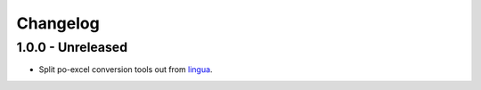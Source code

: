 Changelog
=========

1.0.0 - Unreleased
----------------------

- Split po-excel conversion tools out from `lingua <https://github.com/wichert/lingua>`_.
